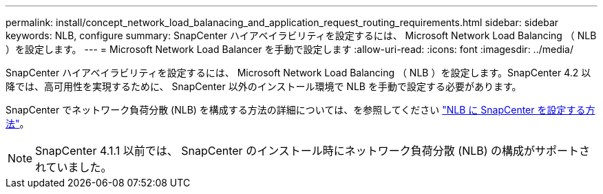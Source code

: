 ---
permalink: install/concept_network_load_balanacing_and_application_request_routing_requirements.html 
sidebar: sidebar 
keywords: NLB, configure 
summary: SnapCenter ハイアベイラビリティを設定するには、 Microsoft Network Load Balancing （ NLB ）を設定します。 
---
= Microsoft Network Load Balancer を手動で設定します
:allow-uri-read: 
:icons: font
:imagesdir: ../media/


[role="lead"]
SnapCenter ハイアベイラビリティを設定するには、 Microsoft Network Load Balancing （ NLB ）を設定します。SnapCenter 4.2 以降では、高可用性を実現するために、 SnapCenter 以外のインストール環境で NLB を手動で設定する必要があります。

SnapCenter でネットワーク負荷分散 (NLB) を構成する方法の詳細については、を参照してください https://kb.netapp.com/Advice_and_Troubleshooting/Data_Protection_and_Security/SnapCenter/How_to_configure_NLB_and_ARR_with_SnapCenter["NLB に SnapCenter を設定する方法"^]。


NOTE: SnapCenter 4.1.1 以前では、 SnapCenter のインストール時にネットワーク負荷分散 (NLB) の構成がサポートされていました。
